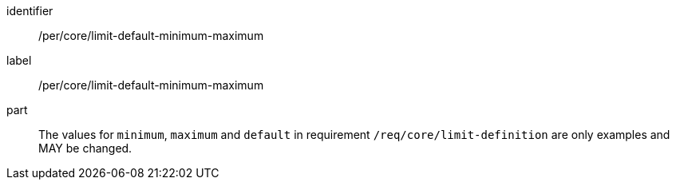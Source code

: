 [[per_core_limit-default-minimum-maximum]]
[permission]
====
[%metadata]
identifier:: /per/core/limit-default-minimum-maximum
label:: /per/core/limit-default-minimum-maximum

part:: The values for `minimum`, `maximum` and `default` in requirement `/req/core/limit-definition` are only examples and MAY be changed.
====
